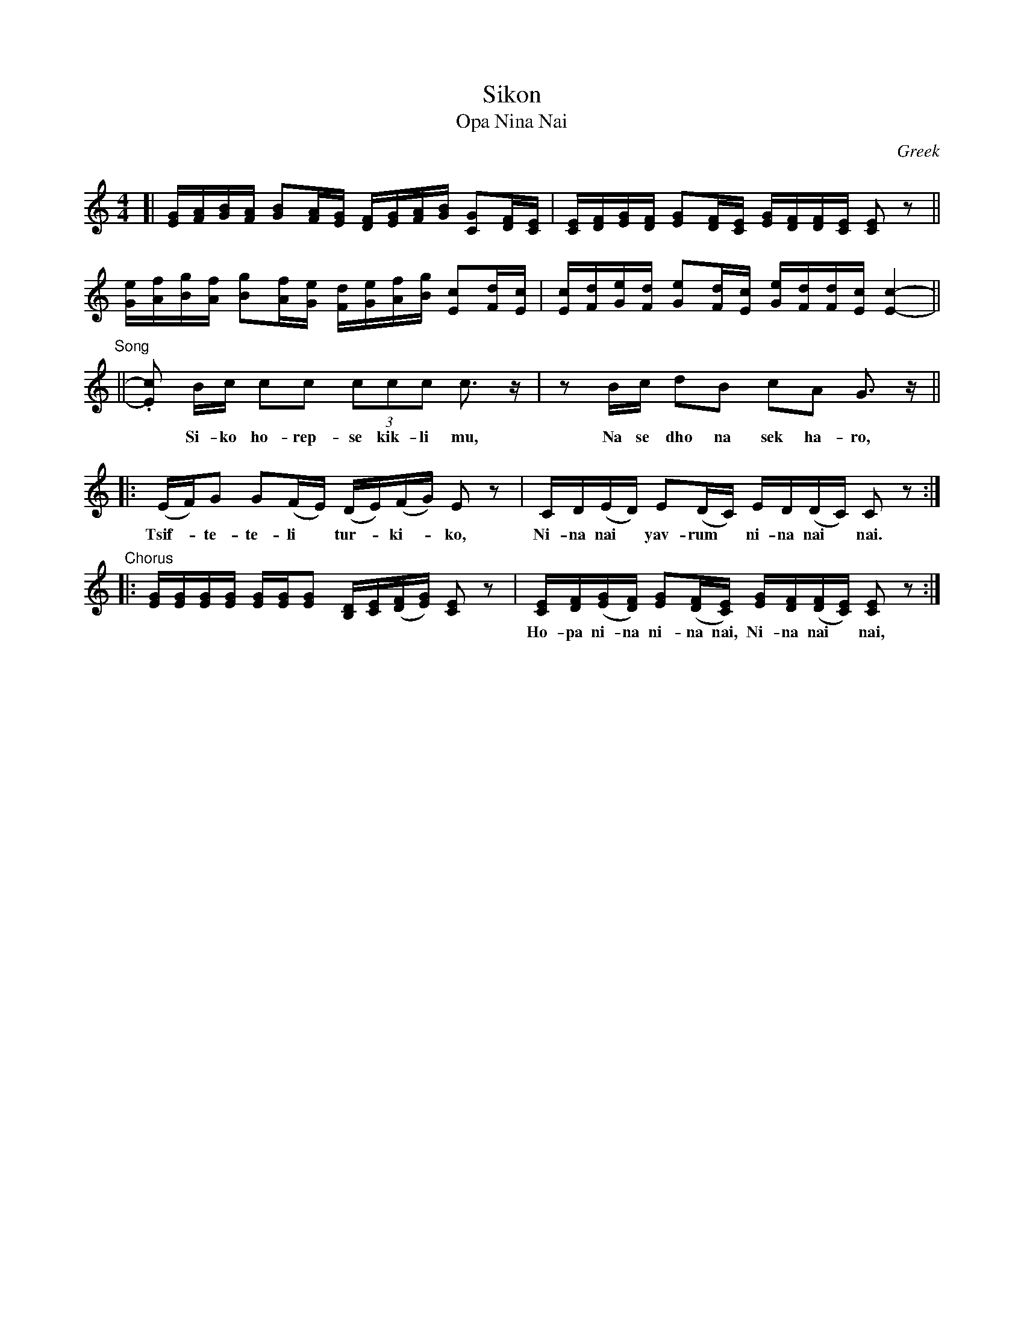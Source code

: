 
X: 1
T: Sikon
T: Opa Nina Nai
O: Greek
R:
Z: 2017 John Chambers <jc:trillian.mit.edu>
L: 1/16
M: 4/4
K: C
%%scale 0.75
% %continueall
[| [GE][AF][BG][AF] [B2G2][AF][GE] [FD][GE][AF][BG] [G2C2][FD][EC] |\
   [EC][FD][GE][FD] [G2E2][FD][EC] [GE][FD][FD][EC] [E2C2]z2 ||
   [Ge][Af][Bg][Af] [B2g2][Af][Ge] [Fd][Ge][Af][Bg] [E2c2][Fd][Ec] |\
   [Ec][Fd][Ge][Fd] [G2e2][Fd][Ec] [Ge][Fd][Fd][Ec] [E4-c4-] ||
%
"^Song"|| .[c2E2] Bc c2c2 (3c2c2c2 c3z | z2Bc d2B2 c2A2 G3z ||
w: ~ Si-ko ho-rep-se kik-li mu, Na se dho na sek ha-ro,
%
|: (EF)G2 G2(FE) (DE)(FG) E2z2 | CD(ED) E2(DC) ED(DC) C2z2 :|
w: Tsif-*te-te-li* tur-*ki-*ko, Ni-na nai* yav-rum* ni-na nai* nai.
%
"^Chorus"|:\
   [GE][GE][GE][GE] [GE][GE][G2E2] [DB,][EC]([FD][GE]) [E2C2]z2 |\
   [EC][FD]([GE][FD]) [G2E2]([FD][EC]) [GE][FD]([FD][EC]) [E2C2]z2 :|
w: Ho-pa ni-na ni-na nai, Ni-na nai* nai, Ni-na nai* yav-rum* ni-na nai* nai.
